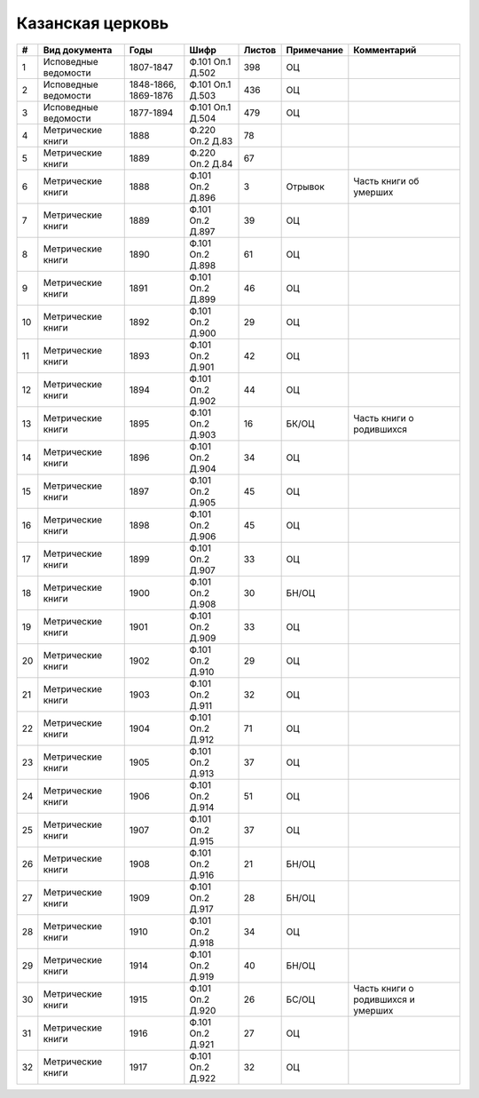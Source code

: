 
.. Church datasheet RST template
.. Autogenerated by cfp-sphinx.py

.. index:: Казанская церковь

Казанская церковь
=================

.. list-table::
   :header-rows: 1

   * - #
     - Вид документа
     - Годы
     - Шифр
     - Листов
     - Примечание
     - Комментарий

   * - 1
     - Исповедные ведомости
     - 1807-1847
     - Ф.101 Оп.1 Д.502
     - 398
     - ОЦ
     - 
   * - 2
     - Исповедные ведомости
     - 1848-1866, 1869-1876
     - Ф.101 Оп.1 Д.503
     - 436
     - ОЦ
     - 
   * - 3
     - Исповедные ведомости
     - 1877-1894
     - Ф.101 Оп.1 Д.504
     - 479
     - ОЦ
     - 
   * - 4
     - Метрические книги
     - 1888
     - Ф.220 Оп.2 Д.83
     - 78
     - 
     - 
   * - 5
     - Метрические книги
     - 1889
     - Ф.220 Оп.2 Д.84
     - 67
     - 
     - 
   * - 6
     - Метрические книги
     - 1888
     - Ф.101 Оп.2 Д.896
     - 3
     - Отрывок
     - Часть книги об умерших
   * - 7
     - Метрические книги
     - 1889
     - Ф.101 Оп.2 Д.897
     - 39
     - ОЦ
     - 
   * - 8
     - Метрические книги
     - 1890
     - Ф.101 Оп.2 Д.898
     - 61
     - ОЦ
     - 
   * - 9
     - Метрические книги
     - 1891
     - Ф.101 Оп.2 Д.899
     - 46
     - ОЦ
     - 
   * - 10
     - Метрические книги
     - 1892
     - Ф.101 Оп.2 Д.900
     - 29
     - ОЦ
     - 
   * - 11
     - Метрические книги
     - 1893
     - Ф.101 Оп.2 Д.901
     - 42
     - ОЦ
     - 
   * - 12
     - Метрические книги
     - 1894
     - Ф.101 Оп.2 Д.902
     - 44
     - ОЦ
     - 
   * - 13
     - Метрические книги
     - 1895
     - Ф.101 Оп.2 Д.903
     - 16
     - БК/ОЦ
     - Часть книги о родившихся
   * - 14
     - Метрические книги
     - 1896
     - Ф.101 Оп.2 Д.904
     - 34
     - ОЦ
     - 
   * - 15
     - Метрические книги
     - 1897
     - Ф.101 Оп.2 Д.905
     - 45
     - ОЦ
     - 
   * - 16
     - Метрические книги
     - 1898
     - Ф.101 Оп.2 Д.906
     - 45
     - ОЦ
     - 
   * - 17
     - Метрические книги
     - 1899
     - Ф.101 Оп.2 Д.907
     - 33
     - ОЦ
     - 
   * - 18
     - Метрические книги
     - 1900
     - Ф.101 Оп.2 Д.908
     - 30
     - БН/ОЦ
     - 
   * - 19
     - Метрические книги
     - 1901
     - Ф.101 Оп.2 Д.909
     - 33
     - ОЦ
     - 
   * - 20
     - Метрические книги
     - 1902
     - Ф.101 Оп.2 Д.910
     - 29
     - ОЦ
     - 
   * - 21
     - Метрические книги
     - 1903
     - Ф.101 Оп.2 Д.911
     - 32
     - ОЦ
     - 
   * - 22
     - Метрические книги
     - 1904
     - Ф.101 Оп.2 Д.912
     - 71
     - ОЦ
     - 
   * - 23
     - Метрические книги
     - 1905
     - Ф.101 Оп.2 Д.913
     - 37
     - ОЦ
     - 
   * - 24
     - Метрические книги
     - 1906
     - Ф.101 Оп.2 Д.914
     - 51
     - ОЦ
     - 
   * - 25
     - Метрические книги
     - 1907
     - Ф.101 Оп.2 Д.915
     - 37
     - ОЦ
     - 
   * - 26
     - Метрические книги
     - 1908
     - Ф.101 Оп.2 Д.916
     - 21
     - БН/ОЦ
     - 
   * - 27
     - Метрические книги
     - 1909
     - Ф.101 Оп.2 Д.917
     - 28
     - БН/ОЦ
     - 
   * - 28
     - Метрические книги
     - 1910
     - Ф.101 Оп.2 Д.918
     - 34
     - ОЦ
     - 
   * - 29
     - Метрические книги
     - 1914
     - Ф.101 Оп.2 Д.919
     - 40
     - БН/ОЦ
     - 
   * - 30
     - Метрические книги
     - 1915
     - Ф.101 Оп.2 Д.920
     - 26
     - БС/ОЦ
     - Часть книги о родившихся и умерших
   * - 31
     - Метрические книги
     - 1916
     - Ф.101 Оп.2 Д.921
     - 27
     - ОЦ
     - 
   * - 32
     - Метрические книги
     - 1917
     - Ф.101 Оп.2 Д.922
     - 32
     - ОЦ
     - 


